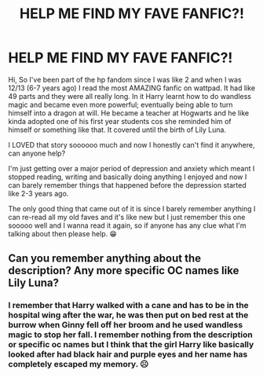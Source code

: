 #+TITLE: HELP ME FIND MY FAVE FANFIC?!

* HELP ME FIND MY FAVE FANFIC?!
:PROPERTIES:
:Author: Belboes42
:Score: 0
:DateUnix: 1547160790.0
:DateShort: 2019-Jan-11
:FlairText: Fic Search
:END:
Hi, So I've been part of the hp fandom since I was like 2 and when I was 12/13 (6-7 years ago) I read the most AMAZING fanfic on wattpad. It had like 49 parts and they were all really long. In it Harry learnt how to do wandless magic and became even more powerful; eventually being able to turn himself into a dragon at will. He became a teacher at Hogwarts and he like kinda adopted one of his first year students cos she reminded him of himself or something like that. It covered until the birth of Lily Luna.

I LOVED that story soooooo much and now I honestly can't find it anywhere, can anyone help?

I'm just getting over a major period of depression and anxiety which meant I stopped reading, writing and basically doing anything I enjoyed and now I can barely remember things that happened before the depression started like 2-3 years ago.

The only good thing that came out of it is since I barely remember anything I can re-read all my old faves and it's like new but I just remember this one sooooo well and I wanna read it again, so if anyone has any clue what I'm talking about then please help. 😁


** Can you remember anything about the description? Any more specific OC names like Lily Luna?
:PROPERTIES:
:Author: AssadTheImpaler
:Score: 2
:DateUnix: 1547171399.0
:DateShort: 2019-Jan-11
:END:

*** I remember that Harry walked with a cane and has to be in the hospital wing after the war, he was then put on bed rest at the burrow when Ginny fell off her broom and he used wandless magic to stop her fall. I remember nothing from the description or specific oc names but I think that the girl Harry like basically looked after had black hair and purple eyes and her name has completely escaped my memory. ☹️
:PROPERTIES:
:Author: Belboes42
:Score: 1
:DateUnix: 1547194168.0
:DateShort: 2019-Jan-11
:END:

